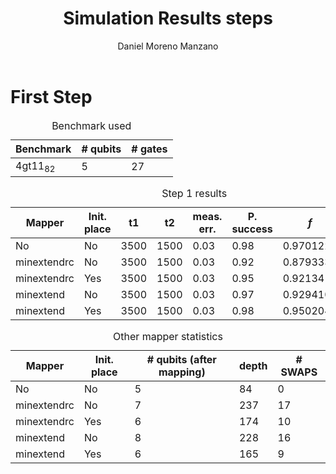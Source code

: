 #+TITLE: Simulation Results steps
#+AUTHOR: Daniel Moreno Manzano

#+LATEX_HEADER: \usepackage{geometry}
#+LATEX_HEADER: \geometry{left=2.5cm,right=2.5cm,top=2.5cm,bottom=2.5cm}

#+OPTIONS: toc:nil


* First Step

#+caption: Benchmark used
#+NAME: tab:bench1
#+ATTR_LATEX: :booktabs :environment
|-----------+----------+---------|
| Benchmark | # qubits | # gates |
|-----------+----------+---------|
| 4gt11_82  |        5 |      27 |
|-----------+----------+---------|

#+caption: Step 1 results
#+NAME: tab:step1
#+ATTR_LATEX: :booktabs :environment
|-------------+-------------+------+------+------------+------------+-----------+-------|
| Mapper      | Init. place |   t1 |   t2 | meas. err. | P. success |       $f$ | $V_Q$ |
|-------------+-------------+------+------+------------+------------+-----------+-------|
| No          | No          | 3500 | 1500 |       0.03 |       0.98 |  0.970122 |   390 |
| minextendrc | No          | 3500 | 1500 |       0.03 |       0.92 | 0.8793333 |  1582 |
| minextendrc | Yes         | 3500 | 1500 |       0.03 |       0.95 |   0.92134 |  1038 |
| minextend   | No          | 3500 | 1500 |       0.03 |       0.97 | 0.9294102 |  1264 |
| minextend   | Yes         | 3500 | 1500 |       0.03 |       0.98 | 0.9502046 |   834 |
|-------------+-------------+------+------+------------+------------+-----------+-------|

#+caption: Other mapper statistics
#+NAME: tab:step1_other
#+ATTR_LATEX: :booktabs :environment
|-------------+-------------+--------------------------+-------+---------|
| Mapper      | Init. place | # qubits (after mapping) | depth | # SWAPS |
|-------------+-------------+--------------------------+-------+---------|
| No          | No          |                        5 |    84 |       0 |
| minextendrc | No          |                        7 |   237 |      17 |
| minextendrc | Yes         |                        6 |   174 |      10 |
| minextend   | No          |                        8 |   228 |      16 |
| minextend   | Yes         |                        6 |   165 |       9 |
|-------------+-------------+--------------------------+-------+---------|
